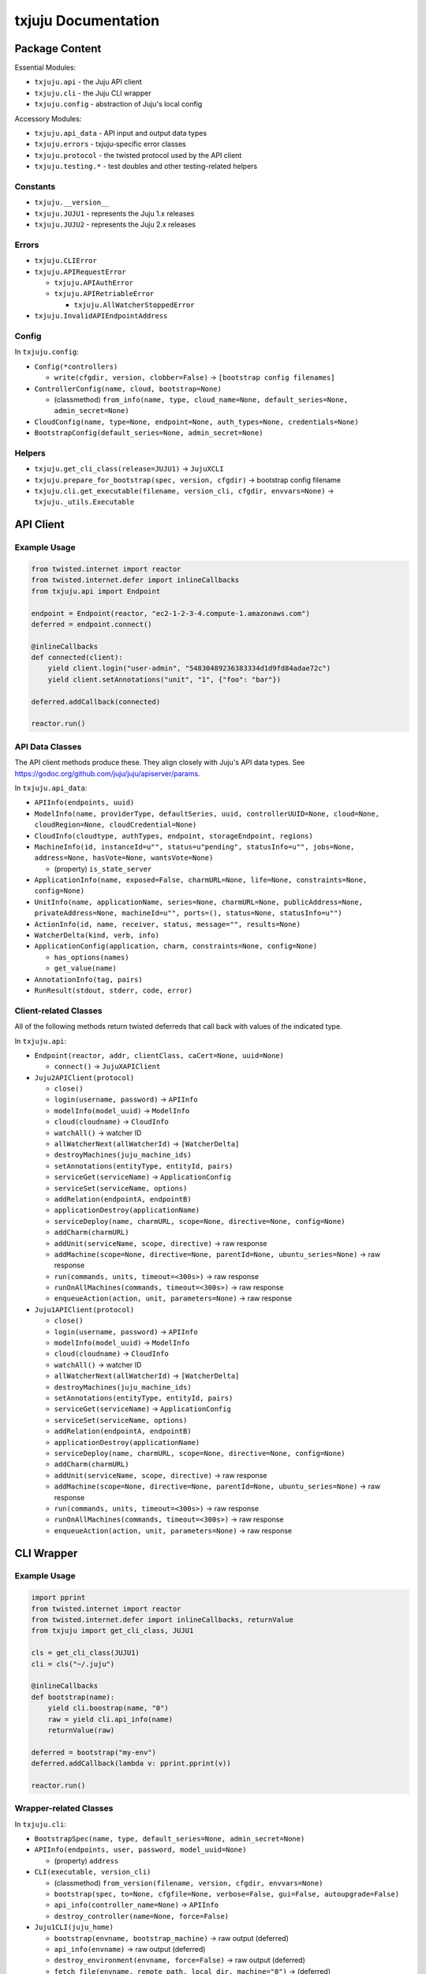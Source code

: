 *********
txjuju Documentation
*********

Package Content
=========

Essential Modules:

* ``txjuju.api``    - the Juju API client
* ``txjuju.cli``    - the Juju CLI wrapper
* ``txjuju.config`` - abstraction of Juju's local config

Accessory Modules:

* ``txjuju.api_data``  - API input and output data types
* ``txjuju.errors``    - txjuju-specific error classes
* ``txjuju.protocol``  - the twisted protocol used by the API client
* ``txjuju.testing.*`` - test doubles and other testing-related helpers

Constants
---------

* ``txjuju.__version__``
* ``txjuju.JUJU1`` - represents the Juju 1.x releases
* ``txjuju.JUJU2`` - represents the Juju 2.x releases

Errors
---------

* ``txjuju.CLIError``
* ``txjuju.APIRequestError``

  * ``txjuju.APIAuthError``
  * ``txjuju.APIRetriableError``

    * ``txjuju.AllWatcherStoppedError``

* ``txjuju.InvalidAPIEndpointAddress``

Config
---------

In ``txjuju.config``:

* ``Config(*controllers)``

  * ``write(cfgdir, version, clobber=False)``
    -> ``[bootstrap config filenames]``

* ``ControllerConfig(name, cloud, bootstrap=None)``

  * (classmethod) ``from_info(name, type, cloud_name=None,
    default_series=None, admin_secret=None)``

* ``CloudConfig(name, type=None, endpoint=None, auth_types=None,
  credentials=None)``
* ``BootstrapConfig(default_series=None, admin_secret=None)``

Helpers
---------

* ``txjuju.get_cli_class(release=JUJU1)`` -> ``JujuXCLI``
* ``txjuju.prepare_for_bootstrap(spec, version, cfgdir)``
  -> bootstrap config filename
* ``txjuju.cli.get_executable(filename, version_cli, cfgdir, envvars=None)``
  -> ``txjuju._utils.Executable``


API Client
=========

Example Usage
---------

.. code:: python

   from twisted.internet import reactor
   from twisted.internet.defer import inlineCallbacks
   from txjuju.api import Endpoint

   endpoint = Endpoint(reactor, "ec2-1-2-3-4.compute-1.amazonaws.com")
   deferred = endpoint.connect()

   @inlineCallbacks
   def connected(client):
       yield client.login("user-admin", "54830489236383334d1d9fd84adae72c")
       yield client.setAnnotations("unit", "1", {"foo": "bar"})

   deferred.addCallback(connected)

   reactor.run()

API Data Classes
---------

The API client methods produce these.  They align closely with Juju's
API data types.  See https://godoc.org/github.com/juju/juju/apiserver/params.

In ``txjuju.api_data``:

* ``APIInfo(endpoints, uuid)``
* ``ModelInfo(name, providerType, defaultSeries, uuid, controllerUUID=None,
  cloud=None, cloudRegion=None, cloudCredential=None)``
* ``CloudInfo(cloudtype, authTypes, endpoint, storageEndpoint, regions)``
* ``MachineInfo(id, instanceId=u"", status=u"pending", statusInfo=u"",
  jobs=None, address=None, hasVote=None, wantsVote=None)``

  * (property) ``is_state_server``

* ``ApplicationInfo(name, exposed=False, charmURL=None, life=None,
  constraints=None, config=None)``
* ``UnitInfo(name, applicationName, series=None, charmURL=None,
  publicAddress=None, privateAddress=None, machineId=u"", ports=(),
  status=None, statusInfo=u"")``
* ``ActionInfo(id, name, receiver, status, message="", results=None)``
* ``WatcherDelta(kind, verb, info)``
* ``ApplicationConfig(application, charm, constraints=None, config=None)``

  * ``has_options(names)``
  * ``get_value(name)``

* ``AnnotationInfo(tag, pairs)``
* ``RunResult(stdout, stderr, code, error)``

Client-related Classes
---------

All of the following methods return twisted deferreds that call back
with values of the indicated type.

In ``txjuju.api``:

* ``Endpoint(reactor, addr, clientClass, caCert=None, uuid=None)``

  * ``connect()`` -> ``JujuXAPIClient``

* ``Juju2APIClient(protocol)``

  * ``close()``
  * ``login(username, password)`` -> ``APIInfo``
  * ``modelInfo(model_uuid)`` -> ``ModelInfo``
  * ``cloud(cloudname)`` -> ``CloudInfo``
  * ``watchAll()`` -> watcher ID
  * ``allWatcherNext(allWatcherId)`` -> ``[WatcherDelta]``
  * ``destroyMachines(juju_machine_ids)``
  * ``setAnnotations(entityType, entityId, pairs)``
  * ``serviceGet(serviceName)`` -> ``ApplicationConfig``
  * ``serviceSet(serviceName, options)``
  * ``addRelation(endpointA, endpointB)``
  * ``applicationDestroy(applicationName)``
  * ``serviceDeploy(name, charmURL, scope=None, directive=None, config=None)``
  * ``addCharm(charmURL)``
  * ``addUnit(serviceName, scope, directive)`` -> raw response
  * ``addMachine(scope=None, directive=None, parentId=None,
    ubuntu_series=None)`` -> raw response
  * ``run(commands, units, timeout=<300s>)`` -> raw response
  * ``runOnAllMachines(commands, timeout=<300s>)`` -> raw response
  * ``enqueueAction(action, unit, parameters=None)`` -> raw response

* ``Juju1APIClient(protocol)``

  * ``close()``
  * ``login(username, password)`` -> ``APIInfo``
  * ``modelInfo(model_uuid)`` -> ``ModelInfo``
  * ``cloud(cloudname)`` -> ``CloudInfo``
  * ``watchAll()`` -> watcher ID
  * ``allWatcherNext(allWatcherId)`` -> ``[WatcherDelta]``
  * ``destroyMachines(juju_machine_ids)``
  * ``setAnnotations(entityType, entityId, pairs)``
  * ``serviceGet(serviceName)`` -> ``ApplicationConfig``
  * ``serviceSet(serviceName, options)``
  * ``addRelation(endpointA, endpointB)``
  * ``applicationDestroy(applicationName)``
  * ``serviceDeploy(name, charmURL, scope=None, directive=None, config=None)``
  * ``addCharm(charmURL)``
  * ``addUnit(serviceName, scope, directive)`` -> raw response
  * ``addMachine(scope=None, directive=None, parentId=None,
    ubuntu_series=None)`` -> raw response
  * ``run(commands, units, timeout=<300s>)`` -> raw response
  * ``runOnAllMachines(commands, timeout=<300s>)`` -> raw response
  * ``enqueueAction(action, unit, parameters=None)`` -> raw response


CLI Wrapper
=========

Example Usage
---------

.. code:: python

   import pprint
   from twisted.internet import reactor
   from twisted.internet.defer import inlineCallbacks, returnValue
   from txjuju import get_cli_class, JUJU1

   cls = get_cli_class(JUJU1)
   cli = cls("~/.juju")

   @inlineCallbacks
   def bootstrap(name):
       yield cli.boostrap(name, "0")
       raw = yield cli.api_info(name)
       returnValue(raw)

   deferred = bootstrap("my-env")
   deferred.addCallback(lambda v: pprint.pprint(v))

   reactor.run()

Wrapper-related Classes
---------

In ``txjuju.cli``:

* ``BootstrapSpec(name, type, default_series=None, admin_secret=None)``
* ``APIInfo(endpoints, user, password, model_uuid=None)``

  * (property) ``address``

* ``CLI(executable, version_cli)``

  * (classmethod) ``from_version(filename, version, cfgdir, envvars=None)``
  * ``bootstrap(spec, to=None, cfgfile=None, verbose=False, gui=False,
    autoupgrade=False)``
  * ``api_info(controller_name=None)`` -> ``APIInfo``
  * ``destroy_controller(name=None, force=False)``

* ``Juju1CLI(juju_home)``

  * ``bootstrap(envname, bootstrap_machine)`` -> raw output (deferred)
  * ``api_info(envname)`` -> raw output (deferred)
  * ``destroy_environment(envname, force=False)`` -> raw output (deferred)
  * ``fetch_file(envname, remote_path, local_dir, machine="0")``
    -> (deferred)
  * ``get_juju_status(envname, output_file_path`` -> (deferred)
  * ``get_all_logs(envname, destdir, filename)`` -> (deferred)

* ``Juju2CLI(juju_data)``

  * ``bootstrap(controllername, bootstrap_machine)`` -> raw output (deferred)
  * ``api_info(controllername)`` -> raw output (deferred)
  * ``destroy_environment(controllername, force=False)``
    -> raw output (deferred)
  * ``fetch_file(modelname, remote_path, local_dir, machine="0")``
    -> (deferred)
  * ``get_juju_status(modelname, output_file_path`` -> (deferred)
  * ``get_all_logs(modelname, destdir, filename)`` -> (deferred)


